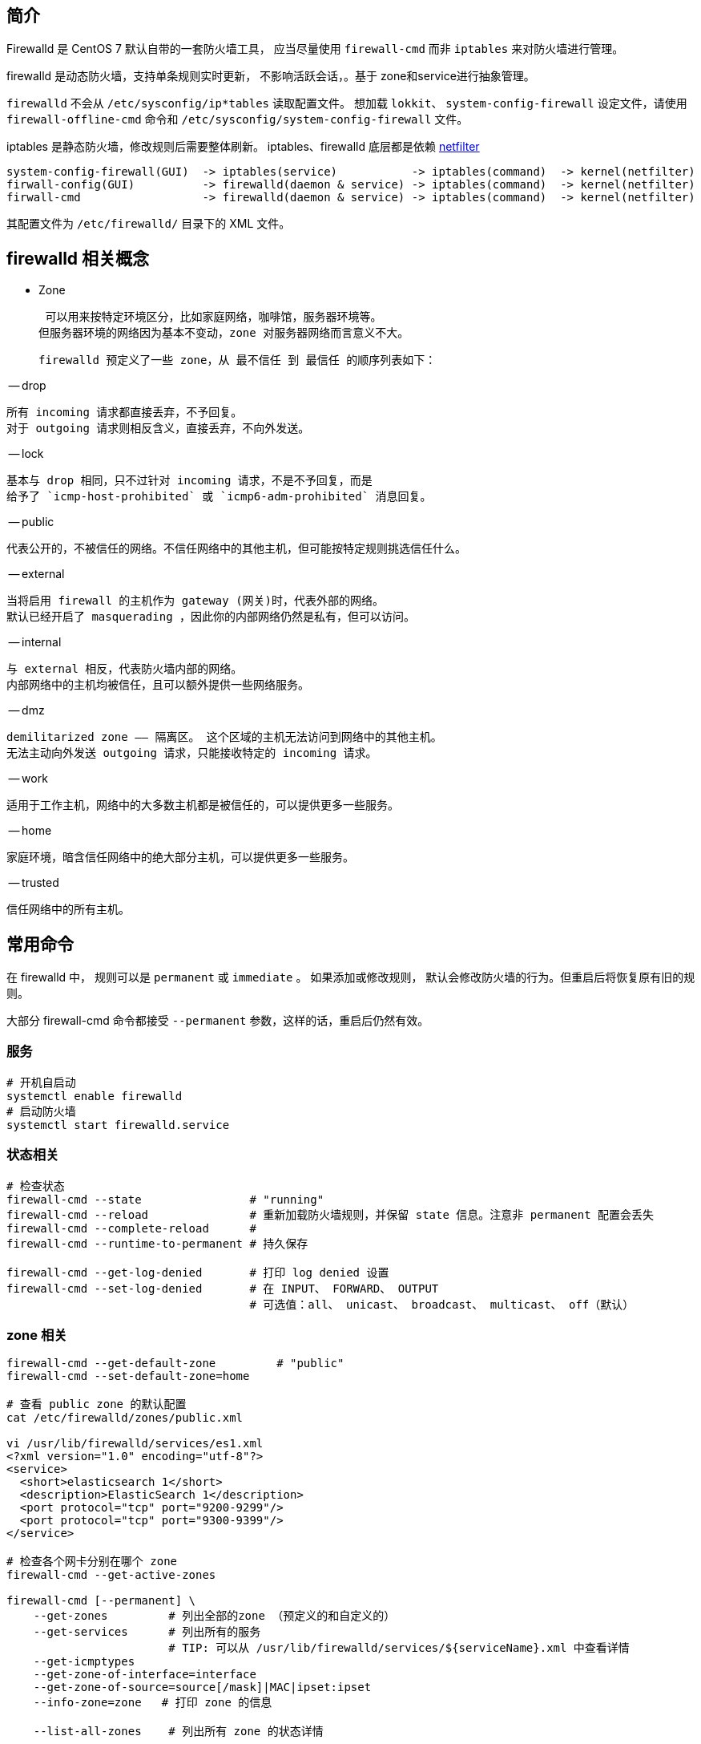
== 简介
Firewalld 是 CentOS 7 默认自带的一套防火墙工具，
应当尽量使用 `firewall-cmd` 而非 `iptables` 来对防火墙进行管理。

firewalld‌ 是动态防火墙，支持单条规则实时更新， 不影响活跃会话，。基于 zone和service进行抽象管理。

`firewalld` 不会从 `/etc/sysconfig/ip*tables` 读取配置文件。
想加载 `lokkit`、 `system-config-firewall` 设定文件，请使用
`firewall-offline-cmd` 命令和 `/etc/sysconfig/system-config-firewall` 文件。


iptables 是静态防火墙，修改规则后需要整体刷新。
iptables、firewalld 底层都是依赖 link:https://www.netfilter.org/[netfilter]



[source,plain]
----
system-config-firewall(GUI)  -> iptables(service)           -> iptables(command)  -> kernel(netfilter)
firwall-config(GUI)          -> firewalld(daemon & service) -> iptables(command)  -> kernel(netfilter)
firwall-cmd                  -> firewalld(daemon & service) -> iptables(command)  -> kernel(netfilter)
----

其配置文件为 `/etc/firewalld/` 目录下的 XML 文件。

== firewalld 相关概念

- Zone

    可以用来按特定环境区分，比如家庭网络，咖啡馆，服务器环境等。
   但服务器环境的网络因为基本不变动，zone 对服务器网络而言意义不大。

    firewalld 预定义了一些 zone，从 最不信任 到 最信任 的顺序列表如下：

-- drop

        所有 incoming 请求都直接丢弃，不予回复。
        对于 outgoing 请求则相反含义，直接丢弃，不向外发送。

-- lock

        基本与 drop 相同，只不过针对 incoming 请求，不是不予回复，而是
        给予了 `icmp-host-prohibited` 或 `icmp6-adm-prohibited` 消息回复。

-- public

        代表公开的，不被信任的网络。不信任网络中的其他主机，但可能按特定规则挑选信任什么。

-- external

        当将启用 firewall 的主机作为 gateway (网关)时，代表外部的网络。
        默认已经开启了 masquerading ，因此你的内部网络仍然是私有，但可以访问。

-- internal

        与 external 相反，代表防火墙内部的网络。
        内部网络中的主机均被信任，且可以额外提供一些网络服务。

-- dmz

        demilitarized zone —— 隔离区。 这个区域的主机无法访问到网络中的其他主机。
        无法主动向外发送 outgoing 请求，只能接收特定的 incoming 请求。

-- work

        适用于工作主机，网络中的大多数主机都是被信任的，可以提供更多一些服务。

-- home

        家庭环境，暗含信任网络中的绝大部分主机，可以提供更多一些服务。

-- trusted

        信任网络中的所有主机。


== 常用命令

在 firewalld 中， 规则可以是 `permanent` 或 `immediate` 。 如果添加或修改规则，
默认会修改防火墙的行为。但重启后将恢复原有旧的规则。

大部分 firewall-cmd 命令都接受 `--permanent` 参数，这样的话，重启后仍然有效。


=== 服务

[source,shell]
----
# 开机自启动
systemctl enable firewalld
# 启动防火墙
systemctl start firewalld.service
----



=== 状态相关

[source,shell]
----
# 检查状态
firewall-cmd --state                # "running"
firewall-cmd --reload               # 重新加载防火墙规则，并保留 state 信息。注意非 permanent 配置会丢失
firewall-cmd --complete-reload      #
firewall-cmd --runtime-to-permanent # 持久保存

firewall-cmd --get-log-denied       # 打印 log denied 设置
firewall-cmd --set-log-denied       # 在 INPUT、 FORWARD、 OUTPUT
                                    # 可选值：all、 unicast、 broadcast、 multicast、 off（默认）
----



=== zone 相关

[source,shell]
----
firewall-cmd --get-default-zone         # "public"
firewall-cmd --set-default-zone=home

# 查看 public zone 的默认配置
cat /etc/firewalld/zones/public.xml

vi /usr/lib/firewalld/services/es1.xml
<?xml version="1.0" encoding="utf-8"?>
<service>
  <short>elasticsearch 1</short>
  <description>ElasticSearch 1</description>
  <port protocol="tcp" port="9200-9299"/>
  <port protocol="tcp" port="9300-9399"/>
</service>

# 检查各个网卡分别在哪个 zone
firewall-cmd --get-active-zones

firewall-cmd [--permanent] \
    --get-zones         # 列出全部的zone （预定义的和自定义的）
    --get-services      # 列出所有的服务
                        # TIP: 可以从 /usr/lib/firewalld/services/${serviceName}.xml 中查看详情
    --get-icmptypes
    --get-zone-of-interface=interface
    --get-zone-of-source=source[/mask]|MAC|ipset:ipset
    --info-zone=zone   # 打印 zone 的信息

    --list-all-zones    # 列出所有 zone 的状态详情

firewall-cmd --permanent
    --new-zone=zone
    --new-zone-from-file=filename [--name=zone]
    --delete-zone=zone
    --load-zone-defaults=zone

firewall-cmd --permanent -zone=zone
    --set-description=description
    --get-description
    --set-short=description
    --get-short
    --get-target
    --set-target=target

firewall-cmd [--permanent] [--zone=zone]
    --list-all
    --list-services
    --add-service=service [--timeout=timeval]
    --remove-service=service
    --query-service=service
    --list-ports
    --add-port=portid[-portid]/protocol [--timeout=timeval]
    --remove-port=portid[-portid]/protocol
    --query-port=portid[-portid]/protocol
    --list-protocols
    --add-protocol=protocol [--timeout=timeval]
    --remove-protcol=protocol
    --query-protocol=protocol

    # source 管理。 注意该功能依赖 NetworkManger 服务，如果该服务不可用，则只能使用 iptables
    --list-source-ports
    --add-source-port=portid[-portid]/protocol [--timeout=timeval]
    --remove-source-port=portid[-portid]/protocol
    --query-source-port=portid[-portid]/protocol
    --list-icmp-blocks
    --add-icmp-block=icmptype [--timeout=timeval]
    --remove-icmp-block=icmptype
    --query-icmp-block=icmptype
    --list-forward-ports
    --add-forward-port=port=portid[-portid]:proto=protocol[:toport=portid[-portid]][:toaddr=address[/mask]] [--timeout=timeval]
    --remove-forward-port=port=portid[-portid]:proto=protocol[:toport=portid[-portid]][:toaddr=address[/mask]]
    --query-forward-port=port=portid[-portid]:proto=protocol[:toport=portid[-portid]][:toaddr=address[/mask]]
    --add-masquerade [--timeout=timeval]
    --remove-masquerade
    --query-masquerade
    --list-rich-rules
    --add-rich-rule='rule' [--timeout=timeval]
    --remove-rich-rule='rule'
    --query-rich-rule='rule'
----

== interface
[source,shell]
----
firewall-cmd [--permanent] [--zone=zone]
     --list-interfaces
     --add-interface=interface
     --query-interface=interface
firewall-cmd [--zone=zone]
    --change-interface=interface

firewall-cmd [--permanent]
    --remove-interface=interface

# 永久修改
vi /etc/sysconfig/network-scripts/ifcfg-eth0
ZONE=home
----

== Bindings 和 source 相关

[source,shell]
----
firewall-cmd [--permanent] [--zone=zone]
    --list-sources
    --add-source=source[/mask]|MAC|ipset:ipset
    --query-source=source[/mask]|MAC|ipset:ipset

firewall-cmd [--zone=zone]
    --change-source=source[/mask]|MAC|ipset:ipset

firewall-cmd [--permanent]
    --remove-source=source[/mask]|MAC|ipset:ipset
----

== IPSet 相关
[source,shell]
----
firewall-cmd --permanent
    --new-ipset=ipset --type=ipset type [--option=ipset option[=value]]
    --new-ipset-from-file=filename [--name=ipset]
    --delete-ipset=ipset
    --load-ipset-defaults=ipset

firewall-cmd [--permanent]
    --info-ipset=ipset
    --get-ipsets

firewall-cmd --permanent --ipset=ipset
    --set-description=description
    --get-description
    --set-short=description

firewall-cmd [--permanent] --ipset=ipset
    --add-entry=entry
    --remove-entry=entry
    --query-entry=entry
    --get-entries
    --add-entries-from-file=filename
    --remove-entries-from-file=filename
----

== Service 相关

[source,shell]
----
firewall-cmd [--permanent]
    --info-service=service

firewall-cmd --permanent
    --new-service=service
    --new-service-from-file=filename [--name=service]
    --delete-service=service
    --load-service-defaults=service

firewall-cmd --permanent --service=service
    --set-description=description
    --get-description
    --set-short=description
    --get-short
    --add-port=portid[-portid]/protocol
    --remove-port=portid[-portid]/protocol
    --query-port=portid[-portid]/protocol
    --get-ports
    --add-protocol=protocol
    --remove-protocol=protocol
    --query-protocol=protocol
    --get-protocols
    --add-source-port=portid[-portid]/protocol
    --remove-source-port=portid[-portid]/protocol
    --query-source-port=portid[-portid]/protocol
    --get-source-ports
    --add-module=module
    --remove-module=module
    --query-module=module
    --get-modules
    --set-destination=ipv:address[/mask]
    --remove-destination=ipv
    --query-destination=ipv:address[/mask]
    --get-destinations



# 为特定 zone 添加服务（基于服务）
firewall-cmd --zone=public --add-service=http               # （临时）
firewall-cmd --zone=public --add-service=http --permanent   # （永久）

# 为特定 zone 添加服务（基于端口）
firewall-cmd --zone=public --add-port=5000/tcp
firewall-cmd --zone=public --add-port=4990-4999/udp
firewall-cmd --zone=public --permanent --list-ports#
firewall-cmd --zone=public --list-ports

cp /usr/lib/firewalld/services/xxx.xml /etc/firewalld/services/
vi /etc/firewalld/services/xxx.xml                          # 进行修改
firewall-cmd --reload
firewall-cmd --get-services                                 # 确认
----


== Internet Control Message Protocol (ICMP) 相关

[source,shell]
----
firewall-cmd [--permanent]
    --info-icmptype=icmptype

firewall-cmd --permanent
    --new-icmptype=icmptype
    --new-icmptype-from-file=filename [--name=icmptype]
    --delete-icmptype=icmptype
    --load-icmptype-defaults=icmptype

firewall-cmd --permanent --icmptype=icmptype
    --set-description=description
    --get-description
    --set-short=description
    --get-short
    --add-destination=ipv
    --remove-destination=ipv
    --query-destination=ipv
    --get-destinations
----

== Direct 相关
[source,shell]
----
firewall-cmd [--permanent] --direct

    # chains
    --get-all-chains                            # 只显示通过 --direct --add-chain 添加的配置
    --get-chains { ipv4 | ipv6 | eb } table
    --add-chain { ipv4 | ipv6 | eb } table chain
    --remove-chain { ipv4 | ipv6 | eb } table chain
    --query-chain { ipv4 | ipv6 | eb } table chain

    # rules
    --get-all-rules
    --get-rules { ipv4 | ipv6 | eb } table chain
    --add-rule { ipv4 | ipv6 | eb } table chain priority args
    --remove-rule { ipv4 | ipv6 | eb } table chain priority args
    --remove-rules { ipv4 | ipv6 | eb } table chain
    --query-rule { ipv4 | ipv6 | eb } table chain priority args

    # passthrough
    --get-all-passthroughs
    --get-passthroughs { ipv4 | ipv6 | eb }
    --add-passthrough { ipv4 | ipv6 | eb } args
    --remove-passthrough { ipv4 | ipv6 | eb } args
    --query-passthrough { ipv4 | ipv6 | eb } args


firewall-cmd --direct
    --passthrough { ipv4 | ipv6 | eb } args



    firewall-cmd --permanent   \
        --direct \
        --add-rule ipv4 \
        nat             \
        POSTROUTING     \
        -o enp0s3 \
        -j MASQUERADE \
        -s 172.17.0.1/16

    firewall-cmd --permanent   \
       --direct                \
       --passthrough ipv4      \
       -t nat                  \
       -I POSTROUTING          \
       -o enp0s3               \
       -j MASQUERADE           \
       -s 172.17.0.1/16
----


== Lockdown 相关


[source,shell]
----
firewall-cmd
    --lockdown-on
    --lockdown-off
    --query-lockdown
----

== Lockdown Whitelist 相关

白名单中的应用可以修改防火墙设置。

[source,shell]
----
firewall-cmd [--permanent]
    --list-lockdown-whitelist-commands
    --add-lockdown-whitelist-command=command
    --remove-lockdown-whitelist-command=command
    --query-lockdown-whitelist-command=command
    --list-lockdown-whitelist-contexts
    --add-lockdown-whitelist-context=context
    --remove-lockdown-whitelist-context=context
    --query-lockdown-whitelist-context=context
    --list-lockdown-whitelist-uids
    --add-lockdown-whitelist-uid=uid
    --remove-lockdown-whitelist-uid=uid
    --query-lockdown-whitelist-uid=uid
    --list-lockdown-whitelist-users
    --add-lockdown-whitelist-user=user
    --remove-lockdown-whitelist-user=user
    --query-lockdown-whitelist-user=user
----

== Panic 相关
[source,shell]
----
firewall-cmd
    --panic-on
    --panic-off
    --query-panic
----




=== direct 选项

direct 可以提供直接控制防火墙的接口。需要对 iptables 有一些了解。

[source,shell]
----
firewall-cmd [--permanent] --direct

    # chain 相关
    --get-all-chains
    --get-chains { ipv4 | ipv6 | eb } table
    --add-chain { ipv4 | ipv6 | eb } table chain
    --remove-chain { ipv4 | ipv6 | eb } table chain
    --query-chain { ipv4 | ipv6 | eb } table chain

    # rule 相关
    --get-all-rules     # 只显示通过 `--direct --add-rule` 添加的 rule
    --get-rules { ipv4 | ipv6 | eb } table chain
    --query-rule { ipv4 | ipv6 | eb } table chain priority args
    --add-rule { ipv4 | ipv6 | eb } table chain priority args
    --remove-rule { ipv4 | ipv6 | eb } table chain priority args
    --remove-rules { ipv4 | ipv6 | eb } table chain

    # passthrough 相关
    --get-all-passthroughs
    --query-passthrough { ipv4 | ipv6 | eb } args
    --get-passthroughs { ipv4 | ipv6 | eb }
    --passthrough { ipv4 | ipv6 | eb } args     # 直接传递 iptables、 ip6tables、 ebtables 参数给相应的命令
                                                # 注意：该参数不会记录，因此，也无法使用 firewall-cmd 查询显示。
    --add-passthrough { ipv4 | ipv6 | eb } args
    --remove-passthrough { ipv4 | ipv6 | eb } args
----


== 常用

[source,shell]
----
firewall-cmd --permanent --direct --get-all-passthroughs

    firewall-cmd --permanent   \
       --direct                \
       --passthrough ipv4      \
       -t nat                  \
       -I POSTROUTING          \
       -o enp0s3               \
       -j MASQUERADE           \
       -s 172.17.0.1/16

firewall-cmd --permanent --direct --passthrough ipv4  -I INPUT  -p tcp --dport 80 -m state --state NEW,ESTABLISHED -j ACCEPT
----


== 参考
* link:http://www.firewalld.org/[firewalld]
* link:https://www.digitalocean.com/community/tutorials/how-to-set-up-a-firewall-using-firewalld-on-centos-7[How To Set Up a Firewall Using FirewallD on CentOS 7]
* link:https://access.redhat.com/documentation/en-US/Red_Hat_Enterprise_Linux/7/html/Security_Guide/sec-Using_Firewalls.html[CentOS 7 firewall]
* link:http://fedoraproject.org/wiki/FirewallD[FirewallD]
* link:https://www.certdepot.net/rhel7-get-started-firewalld/[RHEL7: How to get started with Firewalld.]



== 常见问题

=== Failed to get D-Bus connection: Operation not permitted

docker 容器需要增加 CAP_SYS_ADMIN 能力, 这种属于特权容器，会有潜在安全风险，可以进行容器逃逸。
开启该能力后，允许执行系统管理任务，如加载或卸载文件系统、设置磁盘配额等。

[source,shell]
----
docker run --cap-add=CAP_SYS_ADMIN ...
----


=== Failed to get D-Bus connection: No such file or directory
